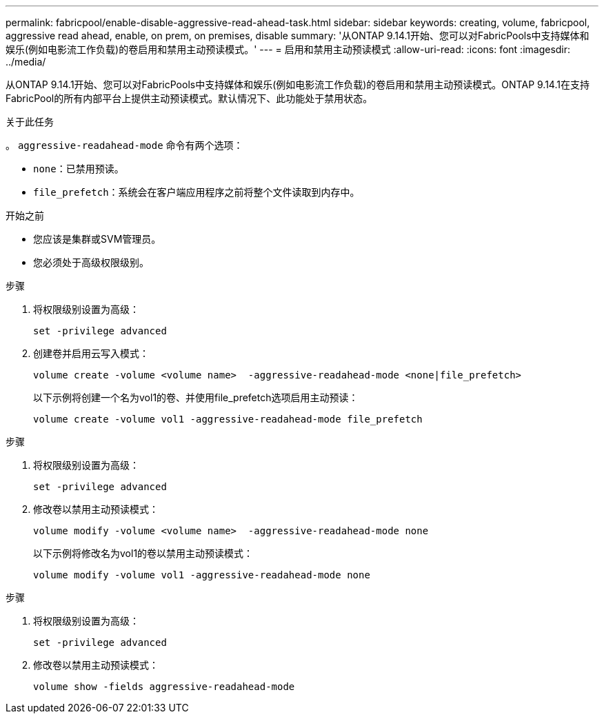 ---
permalink: fabricpool/enable-disable-aggressive-read-ahead-task.html 
sidebar: sidebar 
keywords: creating, volume, fabricpool, aggressive read ahead, enable, on prem, on premises, disable 
summary: '从ONTAP 9.14.1开始、您可以对FabricPools中支持媒体和娱乐(例如电影流工作负载)的卷启用和禁用主动预读模式。' 
---
= 启用和禁用主动预读模式
:allow-uri-read: 
:icons: font
:imagesdir: ../media/


[role="lead"]
从ONTAP 9.14.1开始、您可以对FabricPools中支持媒体和娱乐(例如电影流工作负载)的卷启用和禁用主动预读模式。ONTAP 9.14.1在支持FabricPool的所有内部平台上提供主动预读模式。默认情况下、此功能处于禁用状态。

.关于此任务
。 `aggressive-readahead-mode` 命令有两个选项：

* `none`：已禁用预读。
* `file_prefetch`：系统会在客户端应用程序之前将整个文件读取到内存中。


.开始之前
* 您应该是集群或SVM管理员。
* 您必须处于高级权限级别。


.步骤
. 将权限级别设置为高级：
+
[source, cli]
----
set -privilege advanced
----
. 创建卷并启用云写入模式：
+
[source, cli]
----
volume create -volume <volume name>  -aggressive-readahead-mode <none|file_prefetch>
----
+
以下示例将创建一个名为vol1的卷、并使用file_prefetch选项启用主动预读：

+
[listing]
----
volume create -volume vol1 -aggressive-readahead-mode file_prefetch
----


.步骤
. 将权限级别设置为高级：
+
[source, cli]
----
set -privilege advanced
----
. 修改卷以禁用主动预读模式：
+
[source, cli]
----
volume modify -volume <volume name>  -aggressive-readahead-mode none
----
+
以下示例将修改名为vol1的卷以禁用主动预读模式：

+
[listing]
----
volume modify -volume vol1 -aggressive-readahead-mode none
----


.步骤
. 将权限级别设置为高级：
+
[source, cli]
----
set -privilege advanced
----
. 修改卷以禁用主动预读模式：
+
[source, cli]
----
volume show -fields aggressive-readahead-mode
----

